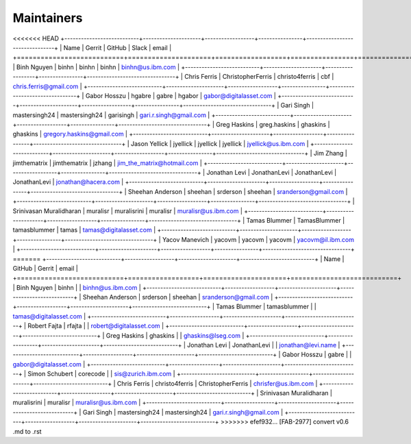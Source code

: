 Maintainers
-----------

<<<<<<< HEAD
+---------------------------+---------------------+------------------+----------------+--------------------------------+
| Name                      | Gerrit              | GitHub           | Slack          | email                          |
+===========================+=====================+==================+================+================================+
| Binh Nguyen               | binhn               | binhn            | binhn          | binhn@us.ibm.com               |
+---------------------------+---------------------+------------------+----------------+--------------------------------+
| Chris Ferris              | ChristopherFerris   | christo4ferris   | cbf            | chris.ferris@gmail.com         |
+---------------------------+---------------------+------------------+----------------+--------------------------------+
| Gabor Hosszu              | hgabre              | gabre            | hgabor         | gabor@digitalasset.com         |
+---------------------------+---------------------+------------------+----------------+--------------------------------+
| Gari Singh                | mastersingh24       | mastersingh24    | garisingh      | gari.r.singh@gmail.com         |
+---------------------------+---------------------+------------------+----------------+--------------------------------+
| Greg Haskins              | greg.haskins        | ghaskins         | ghaskins       | gregory.haskins@gmail.com      |
+---------------------------+---------------------+------------------+----------------+--------------------------------+
| Jason Yellick             | jyellick            | jyellick         | jyellick       | jyellick@us.ibm.com            |
+---------------------------+---------------------+------------------+----------------+--------------------------------+
| Jim Zhang                 | jimthematrix        | jimthematrix     | jzhang         | jim\_the\_matrix@hotmail.com   |
+---------------------------+---------------------+------------------+----------------+--------------------------------+
| Jonathan Levi             | JonathanLevi        | JonathanLevi     | JonathanLevi   | jonathan@hacera.com            |
+---------------------------+---------------------+------------------+----------------+--------------------------------+
| Sheehan Anderson          | sheehan             | srderson         | sheehan        | sranderson@gmail.com           |
+---------------------------+---------------------+------------------+----------------+--------------------------------+
| Srinivasan Muralidharan   | muralisr            | muralisrini      | muralisr       | muralisr@us.ibm.com            |
+---------------------------+---------------------+------------------+----------------+--------------------------------+
| Tamas Blummer             | TamasBlummer        | tamasblummer     | tamas          | tamas@digitalasset.com         |
+---------------------------+---------------------+------------------+----------------+--------------------------------+
| Yacov Manevich            | yacovm              | yacovm           | yacovm         | yacovm@il.ibm.com              |
+---------------------------+---------------------+------------------+----------------+--------------------------------+
=======
+---------------------------+------------------+---------------------+---------------------------+
| Name                      | GitHub           | Gerrit              | email                     |
+===========================+==================+=====================+===========================+
| Binh Nguyen               | binhn            |                     | binhn@us.ibm.com          |
+---------------------------+------------------+---------------------+---------------------------+
| Sheehan Anderson          | srderson         | sheehan             | sranderson@gmail.com      |
+---------------------------+------------------+---------------------+---------------------------+
| Tamas Blummer             | tamasblummer     |                     | tamas@digitalasset.com    |
+---------------------------+------------------+---------------------+---------------------------+
| Robert Fajta              | rfajta           |                     | robert@digitalasset.com   |
+---------------------------+------------------+---------------------+---------------------------+
| Greg Haskins              | ghaskins         |                     | ghaskins@lseg.com         |
+---------------------------+------------------+---------------------+---------------------------+
| Jonathan Levi             | JonathanLevi     |                     | jonathan@levi.name        |
+---------------------------+------------------+---------------------+---------------------------+
| Gabor Hosszu              | gabre            |                     | gabor@digitalasset.com    |
+---------------------------+------------------+---------------------+---------------------------+
| Simon Schubert            | corecode         |                     | sis@zurich.ibm.com        |
+---------------------------+------------------+---------------------+---------------------------+
| Chris Ferris              | christo4ferris   | ChristopherFerris   | chrisfer@us.ibm.com       |
+---------------------------+------------------+---------------------+---------------------------+
| Srinivasan Muralidharan   | muralisrini      | muralisr            | muralisr@us.ibm.com       |
+---------------------------+------------------+---------------------+---------------------------+
| Gari Singh                | mastersingh24    | mastersingh24       | gari.r.singh@gmail.com    |
+---------------------------+------------------+---------------------+---------------------------+
>>>>>>> efef932... [FAB-2977] convert v0.6 .md to .rst
